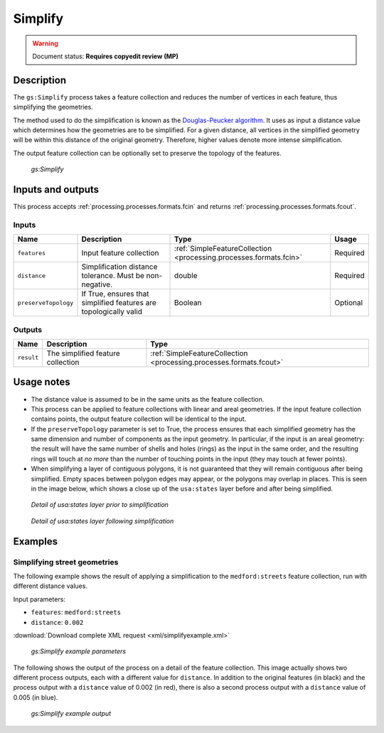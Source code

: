 .. _processing.processes.vector.simplify:

Simplify
========

.. warning:: Document status: **Requires copyedit review (MP)**

Description
-----------

The ``gs:Simplify`` process takes a feature collection and reduces the number of vertices in each feature, thus simplifying the geometries.

The method used to do the simplification is known as the `Douglas-Peucker algorithm <http://en.wikipedia.org/wiki/Douglas-Peucker_algorithm>`_. It uses as input a distance value which determines how the geometries are to be simplified. For a given distance, all vertices in the simplified geometry will be within this distance of the original geometry. Therefore, higher values denote more intense simplification.

The output feature collection can be optionally set to preserve the topology of the features.

.. figure:: img/simplify.png

   *gs:Simplify*

Inputs and outputs
------------------

This process accepts :ref:`processing.processes.formats.fcin` and returns :ref:`processing.processes.formats.fcout`.

Inputs
~~~~~~

.. list-table::
   :header-rows: 1

   * - Name
     - Description
     - Type
     - Usage
   * - ``features``
     - Input feature collection
     - :ref:`SimpleFeatureCollection <processing.processes.formats.fcin>`
     - Required
   * - ``distance``
     - Simplification distance tolerance. Must be non-negative. 
     - double
     - Required
   * - ``preserveTopology``
     - If True, ensures that simplified features are topologically valid
     - Boolean
     - Optional

Outputs
~~~~~~~

.. list-table::
   :header-rows: 1

   * - Name
     - Description
     - Type
   * - ``result``
     - The simplified feature collection
     - :ref:`SimpleFeatureCollection <processing.processes.formats.fcout>`

Usage notes
-----------

* The distance value is assumed to be in the same units as the feature collection.
* This process can be applied to feature collections with linear and areal geometries. If the input feature collection contains points, the output feature collection will be identical to the input.
* If the ``preserveTopology`` parameter is set to True, the process ensures that each simplified geometry has the same dimension and number of components as the input geometry. In particular, if the input is an areal geometry: the result will have the same number of shells and holes (rings) as the input in the same order, and the resulting rings will touch at *no more* than the number of touching points in the input (they may touch at fewer points).
* When simplifying a layer of contiguous polygons, it is not guaranteed that they will remain contiguous after being simplified. Empty spaces between polygon edges may appear, or the polygons may overlap in places. This is seen in the image below, which shows a close up of the ``usa:states`` layer before and after being simplified.

.. figure:: img/simplifybefore.png

   *Detail of usa:states layer prior to simplification*

.. figure:: img/simplifyafter.png

   *Detail of usa:states layer following simplification*


Examples
--------

Simplifying street geometries
~~~~~~~~~~~~~~~~~~~~~~~~~~~~~

The following example shows the result of applying a simplification to the ``medford:streets`` feature collection, run with different distance values.

Input parameters:

* ``features``: ``medford:streets``
* ``distance``: ``0.002``

:download:`Download complete XML request <xml/simplifyexample.xml>`

.. figure:: img/simplifyexampleUI.png

   *gs:Simplify example parameters*

The following shows the output of the process on a detail of the feature collection. This image actually shows two different process outputs, each with a different value for ``distance``. In addition to the original features (in black) and the process output with a ``distance`` value of 0.002 (in red), there is also a second process output with a ``distance`` value of 0.005 (in blue).

.. figure:: img/simplifyexample.png

   *gs:Simplify example output*


.. The following example show the differences between using the default simplyfing algorithm, with no topology preserving, and the alternative one that ensures that topology is preserved.

.. any ideas for this??

